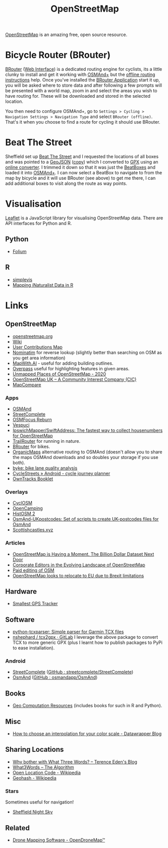 :PROPERTIES:
:ID:       0a5f391b-0f61-48d8-a4c3-a204d55538de
:mtime:    20231220115205 20231126082848 20230530082045 20230528222034
:ctime:    20230528222034
:END:
#+TITLE: OpenStreetMap
#+FILETAGS: :gis:maps:database:opensource:

[[https://openstreetmap.org][OpenStreetMap]] is an amazing free, open source resource.

* Bicycle Router (BRouter)
[[http://brouter.de/brouter/][BRouter]] ([[https://brouter.de/brouter-web/][Web Interface]]) is a dedicated routing engine for cyclists, its a little clunky to install and get it working with [[https://osmand.net][OSMAnd+]]
but the [[http://brouter.de/brouter/offline.html][offline routing instructions]] help. Once you've installed the [[https://f-droid.org/en/packages/btools.routingapp/][BRouter Application]] start it up, you will be asked
where to store data and after following a few prompts will be presented with a world map, zoom in and select the areas
you wish to have routing for. These will be downloaded and stored in the selected location.

You then need to configure OSMAnd+, go to ~Settings > Cycling > Navigation Settings > Navigation Type~ and select
~BRouter (offline)~. That's it when you choose to find a route for cycling it should use BRouter.

* Beat The Street

Sheffield set up [[https://beatthestreet.me/sheffield][Beat The Street]] and I requested the locations of all boxes and was pointed to a [[https://production-bts-static.s3.amazonaws.com/maps/sheffield.geojson][GeoJSON]] ([[][copy]])
which I converted to [[https://kimura.no-ip.info/~arch/beatthestreet_sheffield.gpx][GPX]] using an [[][online converter]]. I trimmed it down so that it was just the [[https://kimura.no-ip.info/~arch/sheffield_beatboxes.gpx][BeatBoxes]] and loaded
it into [[https://osmand.net][OSMAnd+]]. I can now select a BeatBox to navigate to from the map by bicycle and it will use BRouter (see above)
to get me there, I can add additional boxes to visit along the route as way points.

* Visualisation

[[https://leafletjs.com/][Leaflet]] is a JavaScript library for visualising OpenStreetMap data. There are API interfaces for Python and R.

** Python
- [[https://python-visualization.github.io/folium/][Folium]]

** R
- [[https://www.r-bloggers.com/2021/07/simplevis-making-leaflet-sf-maps/][simplevis]]
- [[https://ucanr-igis.github.io/tech_notes/inaturalist_map.html][Mapping iNaturalist Data in R]]


* Links

** OpenStreetMap
+ [[https://openstreetmap.org][openstreetmap.org]]
+ [[https://wiki.openstreetmap.org/wiki/Main_Page][Wiki]]
+ [[http://resultmaps.neis-one.org/oooc?zoom=10&lat=53.5057987&lon=-1.36281103&layers=B00TFFT][User Contributions Map]]
+ [[https://nominatim.openstreetmap.org/][Nominatim]] for reverse lookup (slightly better than searching on OSM as you get area information)
+ [[https://mapwith.ai/][MapWith.AI]] - useful for adding building outlines.
+ [[https://overpass-turbo.eu/][Overpass]] useful for highlighting features in given areas.
+ [[https://resultmaps.neis-one.org/unmapped#7/52.935/-2.159][Unmapped Places of OpenStreetMap - 2020]]
+ [[https://osmuk.org/][OpenStreetMap UK -- A Community Interest Company (CIC)]]
+ [[https://mc.bbbike.org/mc/][MapCompare]]

*** Apps
+ [[https://osmand.net][OSMAnd]]
+ [[https://github.com/westnordost/StreetComplete][StreetComplete]]
+ [[https://github.com/ubipo/osmfocus][OSMFocus Reburn]]
+ [[https://vespucci.io/][Vespuci]]
+ [[https://github.com/IpswichMapper/SwiftAddress][IpswichMapper/SwiftAddress: The fastest way to collect housenumbers for OpenStreetMap]]
+ [[https://trailrouter.com][TrailRouter]] for running in nature.
+ [[http://brouter.de/brouter/][BRouter]] for bikes.
+ [[https://organicmaps.app/][OrganicMaps]] alternative routing to OSMAnd (doesn't allow you to share the maps OSMAnd downloads and so doubles your
  storage if you use both).
+ [[https://github.com/schienenersatzverkehr/byke][byke: bike lane quality analysis]]
+ [[https://www.cyclestreets.net/mobile/android/][CycleStreets » Android - cycle journey planner]]
+ [[https://owntracks.org/booklet/][OwnTracks Booklet]]

*** Overlays
+ [[https://www.cyclosm.org/#map=15/53.3696/-1.4740/cyclosm][CyclOSM]]
+ [[https://opencampingmap.org][OpenCamping]]
+ [[https://histosm.org/#3/9/49/0/][HistOSM 2]]
+ [[https://github.com/hvdwolf/OsmAnd-UKpostcodes][OsmAnd-UKpostcodes: Set of scripts to create UK-postcodes files for OsmAnd]]
+ [[https://scottishcastles.xyz/][Scottishcastles.xyz]]

*** Articles
:PROPERTIES:
:CUSTOM_ID: articles
:END:
+ [[https://joemorrison.medium.com/openstreetmap-is-having-a-moment-dcc7eef1bb01][OpenStreetMap is Having a Moment. The Billion Dollar Dataset Next Door]]
+ [[https://www.mdpi.com/2220-9964/8/5/232][Corporate Editors in the Evolving Landscape of OpenStreetMap]]
+ [[https://www.openstreetmap.org/user/Jennings%20Anderson/diary/396271][Paid editing of OSM]]
+ [[https://www.theguardian.com/politics/2021/jun/30/openstreetmap-looks-to-relocate-to-eu-due-to-brexit-limitations][OpenStreetMap looks to relocate to EU due to Brexit limitations]]

** Hardware

+ [[https://thegreytechnologies.com/products/smallest-gps-tracker-for-car][Smallest GPS Tracker]]

** Software

+ [[https://github.com/vkurup/python-tcxparser][python-tcxparser: Simple parser for Garmin TCX files]]
+ [[https://gitlab.com/nshephard/tcx2gpx][nshephard / tcx2gpx · GitLab]] I leverage the above package to convert TCX to more generic GPX (plus I learnt how to
  publish packages to PyPi to ease installation).

*** Android

+ [[https://streetcomplete.app/][StreetComplete]] ([[https://github.com/streetcomplete/streetcomplete][GitHub : streetcomplete/StreetComplete]])
+ [[https://osmand.net/][OsmAnd]] ([[https://github.com/osmandapp/OsmAnd/][GitHub : osmandapp/OsmAnd]])

** Books

+ [[https://geocompx.org/][Geo Computation Resources]] (includes books for such in R and Python).

** Misc

+ [[https://blog.datawrapper.de/interpolation-for-color-scales-and-maps/][How to choose an interpolation for your color scale - Datawrapper Blog]]

** Sharing Locations

+ [[https://shkspr.mobi/blog/2019/03/why-bother-with-what-three-words/][Why bother with What Three Words? -- Terence Eden's Blog]]
+ [[https://cybergibbons.com/security-2/what3words-the-algorithm/][What3Words -- The Algorithm]]
+ [[https://en.wikipedia.org/wiki/Open_Location_Code][Open Location Code - Wikipedia]]
+ [[https://en.wikipedia.org/wiki/Geohash][Geohash - Wikipedia]]

*** Stars
Sometimes useful for navigation!

+  [[https://www.timeanddate.com/astronomy/night/uk/sheffield][Sheffield Night Sky]]

** Related

+ [[https://www.opendronemap.org/][Drone Mapping Software - OpenDroneMap™]]
